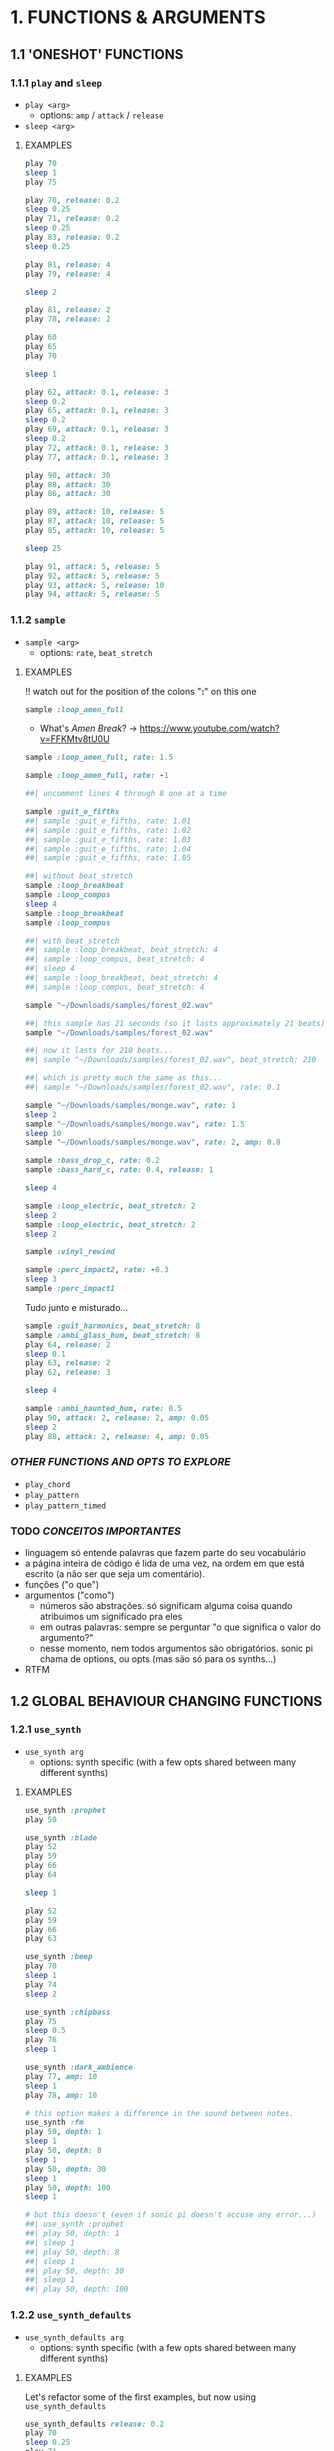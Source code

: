 * 1. FUNCTIONS & ARGUMENTS
** 1.1 'ONESHOT' FUNCTIONS
*** 1.1.1 ~play~ and ~sleep~
- ~play <arg>~
  - options: ~amp~ / ~attack~ / ~release~
- ~sleep <arg>~

**** EXAMPLES
#+BEGIN_SRC ruby
play 70
sleep 1
play 75
#+END_SRC

#+BEGIN_SRC ruby
play 70, release: 0.2
sleep 0.25
play 71, release: 0.2
sleep 0.25
play 83, release: 0.2
sleep 0.25

play 81, release: 4
play 79, release: 4

sleep 2

play 81, release: 2
play 78, release: 2
#+END_SRC

#+BEGIN_SRC ruby
play 60
play 65
play 70

sleep 1

play 62, attack: 0.1, release: 3
sleep 0.2
play 65, attack: 0.1, release: 3
sleep 0.2
play 69, attack: 0.1, release: 3
sleep 0.2
play 72, attack: 0.1, release: 3
play 77, attack: 0.1, release: 3
#+END_SRC

#+BEGIN_SRC ruby
play 90, attack: 30
play 88, attack: 30
play 86, attack: 30

play 89, attack: 10, release: 5
play 87, attack: 10, release: 5
play 85, attack: 10, release: 5

sleep 25

play 91, attack: 5, release: 5
play 92, attack: 5, release: 5
play 93, attack: 5, release: 10
play 94, attack: 5, release: 5
#+END_SRC

*** 1.1.2 ~sample~
- ~sample <arg>~
  - options: ~rate~, ~beat_stretch~

**** EXAMPLES
!! watch out for the position of the colons "*:*" on this one

#+BEGIN_SRC ruby
sample :loop_amen_full
#+END_SRC

- What's /Amen Break/? -> https://www.youtube.com/watch?v=FFKMtv8tU0U

#+BEGIN_SRC ruby
sample :loop_amen_full, rate: 1.5
#+END_SRC

#+BEGIN_SRC ruby
sample :loop_amen_full, rate: -1
#+END_SRC

#+BEGIN_SRC ruby
##| uncomment lines 4 through 8 one at a time

sample :guit_e_fifths
##| sample :guit_e_fifths, rate: 1.01
##| sample :guit_e_fifths, rate: 1.02
##| sample :guit_e_fifths, rate: 1.03
##| sample :guit_e_fifths, rate: 1.04
##| sample :guit_e_fifths, rate: 1.05
#+END_SRC

#+BEGIN_SRC ruby
##| without beat_stretch
sample :loop_breakbeat
sample :loop_compus
sleep 4
sample :loop_breakbeat
sample :loop_compus

##| with beat_stretch
##| sample :loop_breakbeat, beat_stretch: 4
##| sample :loop_compus, beat_stretch: 4
##| sleep 4
##| sample :loop_breakbeat, beat_stretch: 4
##| sample :loop_compus, beat_stretch: 4
#+END_SRC

#+BEGIN_SRC ruby
sample "~/Downloads/samples/forest_02.wav"
#+END_SRC

#+BEGIN_SRC ruby
##| this sample has 21 seconds (so it lasts approximately 21 beats)
sample "~/Downloads/samples/forest_02.wav"

##| now it lasts for 210 beats...
##| sample "~/Downloads/samples/forest_02.wav", beat_stretch: 210

##| which is pretty much the same as this...
##| sample "~/Downloads/samples/forest_02.wav", rate: 0.1
#+END_SRC

#+BEGIN_SRC ruby
sample "~/Downloads/samples/monge.wav", rate: 1
sleep 2
sample "~/Downloads/samples/monge.wav", rate: 1.5
sleep 10
sample "~/Downloads/samples/monge.wav", rate: 2, amp: 0.8
#+END_SRC

#+BEGIN_SRC ruby
sample :bass_drop_c, rate: 0.2
sample :bass_hard_c, rate: 0.4, release: 1

sleep 4

sample :loop_electric, beat_stretch: 2
sleep 2
sample :loop_electric, beat_stretch: 2
sleep 2

sample :vinyl_rewind

sample :perc_impact2, rate: -0.3
sleep 3
sample :perc_impact1
#+END_SRC

Tudo junto e misturado...

#+BEGIN_SRC ruby
sample :guit_harmonics, beat_stretch: 8
sample :ambi_glass_hum, beat_stretch: 8
play 64, release: 2
sleep 0.1
play 63, release: 2
play 62, release: 3

sleep 4

sample :ambi_haunted_hum, rate: 0.5
play 90, attack: 2, release: 2, amp: 0.05
sleep 2
play 88, attack: 2, release: 4, amp: 0.05
#+END_SRC

*** /OTHER FUNCTIONS AND OPTS TO EXPLORE/
- ~play_chord~
- ~play_pattern~
- ~play_pattern_timed~

*** TODO /CONCEITOS IMPORTANTES/
- linguagem só entende palavras que fazem parte do seu vocabulário
- a página inteira de código é lida de uma vez, na ordem em que está escrito (a não ser que seja um comentário).
- funções ("o que")
- argumentos ("como")
  - números são abstrações. só significam alguma coisa quando atribuimos um significado pra eles
  - em outras palavras: sempre se perguntar "o que significa o valor do argumento?"
  - nesse momento, nem todos argumentos são obrigatórios. sonic pi chama de options, ou opts (mas são só para os synths...)
- RTFM

** 1.2 GLOBAL BEHAVIOUR CHANGING FUNCTIONS
*** 1.2.1 ~use_synth~
- ~use_synth arg~
  - options: synth specific (with a few opts shared between many different synths)

**** EXAMPLES

#+BEGIN_SRC ruby
use_synth :prophet
play 50
#+END_SRC

#+BEGIN_SRC ruby
use_synth :blade
play 52
play 59
play 66
play 64

sleep 1

play 52
play 59
play 66
play 63
#+END_SRC

#+BEGIN_SRC ruby
use_synth :beep
play 70
sleep 1
play 74
sleep 2

use_synth :chipbass
play 75
sleep 0.5
play 76
sleep 1

use_synth :dark_ambience
play 77, amp: 10
sleep 1
play 78, amp: 10
#+END_SRC

#+BEGIN_SRC ruby
# this option makes a difference in the sound between notes.
use_synth :fm
play 50, depth: 1
sleep 1
play 50, depth: 8
sleep 1
play 50, depth: 30
sleep 1
play 50, depth: 100
sleep 1

# but this doesn't (even if sonic pi doesn't accuse any error...)
##| use_synth :prophet
##| play 50, depth: 1
##| sleep 1
##| play 50, depth: 8
##| sleep 1
##| play 50, depth: 30
##| sleep 1
##| play 50, depth: 100
#+END_SRC

*** 1.2.2 ~use_synth_defaults~
- ~use_synth_defaults arg~
  - options: synth specific (with a few opts shared between many different synths)

**** EXAMPLES
Let's refactor some of the first examples, but now using ~use_synth_defaults~
#+BEGIN_SRC ruby
use_synth_defaults release: 0.2
play 70
sleep 0.25
play 71
sleep 0.25
play 83
sleep 0.25

use_synth_defaults release: 4
play 81
play 79

sleep 2

use_synth_defaults release: 2
play 81
play 78
#+END_SRC

#+BEGIN_SRC ruby
play 60
play 65
play 70

sleep 1

use_synth_defaults attack: 0.1, release: 3

play 62
sleep 0.2
play 65
sleep 0.2
play 69
sleep 0.2
play 72
play 77
#+END_SRC

Tudo junto e misturado...

#+BEGIN_SRC ruby
use_synth :fm
play 67, release: 6, depth: 100, amp: 0.8

use_synth :dsaw
use_synth_defaults release: 5, detune: 0.2

play 67
play 70
play 74

sleep 5

use_synth :prophet
use_synth_defaults release: 0.2

play 67
sleep 0.2
play 70
sleep 0.2
play 74
sleep 0.2
play 67
play 70
play 74
#+END_SRC

*** /OTHER FUNCTIONS AND OPTS TO EXPLORE/
- ~use_sample_bpm~
  - options: ~num_beats~
- ~use_sample_defaults~
* 2. BLOCKS
** 2.1 ~loop do/end~
- ~loop do <code> end~

**** EXAMPLES
#+BEGIN_SRC ruby
loop do
  sample :bd_fat
  sleep 1
end
#+END_SRC

#+BEGIN_SRC ruby
loop do
  play 72
  sleep 1
end

play 666 #this never get's evaluated
#+END_SRC

#+BEGIN_SRC ruby
# All play no sleep makes loop a dull thread...
loop do
  play 70
end
#+END_SRC

** 2.2 ~n.times do/end~
- ~<n>.times do <code> end~

**** EXAMPLES

#+BEGIN_SRC ruby
8.times do
  sample :drum_cymbal_closed
  sleep 0.1
end

4.times do
  sample :drum_cymbal_open
  sleep 0.4
end
#+END_SRC

#+BEGIN_SRC ruby
use_bpm 112
use_synth_defaults release: 0.3

2.times do
  play 50
  sleep 0.5
  play 50
  sleep 0.5
  play 50
  sleep 0.5
  play 50
  sleep 0.25
  play 50
  sleep 0.25
  play 50, release: 0.5
  sleep 0.5
  play 43, release: 1
  sleep 2
end

use_synth :piano
use_synth_defaults release: 2

play 74
play 79
play 86

sleep 1

play 74
play 81
play 86
#+END_SRC

** 2.3 NESTING
*** 2.3.1 LOOP INCEPTION

#+BEGIN_SRC ruby
loop do
  8.times do
    sample :drum_cymbal_closed
    sleep 0.1
  end
  
  4.times do
    sample :drum_cymbal_open
    sleep 0.4
  end
end
#+END_SRC

#+BEGIN_SRC ruby
use_bpm 76

loop do
  2.times do
    sample :drum_heavy_kick
    sleep 0.5
  end
  
  sample :drum_snare_hard
  sleep 1
end
#+END_SRC

- Without playing the next example, can you analize it and tell:
  - Since the outer ~loop do/end~ block has no ~sleep~ (did you noticed it in the last example?), does that mean the code will crash and not play at all?
  - If you think it won't crash, how many seconds after the beggining will ~play 90~ and ~play 86~ be heard?
#+BEGIN_SRC ruby
loop do
  sample :loop_compus, beat_stretch: 8
  
  2.times do
    sample :bass_drop_c, amp: 0.5, beat_stretch: 2
    sleep 2
    sample :bass_hard_c, amp: 0.5, beat_stretch: 2
    sleep 2
    
    play 90
  end
  
  play 86
end
#+END_SRC

** 2.4 EFFECTS
- ~with_fx <arg> do <code> end~
  - options: effect specific (with a few opts shared between many different effects)

- Effects are, basically, blocks.

**** EXAMPLES

#+BEGIN_SRC ruby
use_synth_defaults release: 0.2

with_fx :echo do
  play 70
  sleep 0.25
  play 71
  sleep 0.25
  play 83
  sleep 0.25
end
#+END_SRC

#+BEGIN_SRC ruby
with_fx :gverb, room: 100, release: 10 do
  sample :drum_snare_soft
end
#+END_SRC

#+BEGIN_SRC ruby 
#Since effects are blocks, you can nest them.
#Think of it as an /effects chain/ that works from the inside out.

with_fx :level, amp: 0.1 do
  with_fx :flanger, depth: 10 do
    with_fx :distortion, distort: 0.9 do
      sample :loop_amen_full
    end
  end
end
#+END_SRC

#+BEGIN_SRC ruby
# what's the difference between this two versions?

loop do
  with_fx :reverb do
    sample :drum_cymbal_pedal
    sleep 1
  end
end

##| with_fx :reverb do
##|   loop do
##|     sample :drum_cymbal_pedal
##|     sleep 1
##|   end
##| end
#+END_SRC

* 3. MODULARITY
** 3.1 FUNCTION AS ARGUMENT FOR OTHER FUNCTIONS
*** 3.1.1 ~sample_duration~ and ~print~
- Some functions are not meant to generate or process sound, but are meant to /return values/.
- ~sample_duration <arg>~
- ~print <arg>~

**** EXAMPLES
#+BEGIN_SRC ruby
# this by itself looks like it does nothing...
sample_duration :loop_breakbeat 
#+END_SRC

#+BEGIN_SRC ruby
# now take a look at the log viewer
print sample_duration :loop_brekbeat
#+END_SRC

Code is for the computer to run, but for the programmer to read:
#+BEGIN_SRC ruby
# ok, this works...
loop do
sample :loop_breakbeat
sleep 1.9047619047619047
end

# but the logic behind this is easier to understand...
##| loop do
##|   sample :loop_breakbeat
##|   sleep sample_duration :loop_breakbeat
##| end
#+END_SRC

*** /OTHER FUNCTIONS AND OPTS TO EXPLORE/
- ~chord~
- ~chord_degree~
- ~note_range~

** 3.2 RANDOMISATION
*** 3.2.1 ~rrand~
- ~rrand(<min>, <max>)~
- Returns a random number inside the /range/ of the arguments
- Non-inclusive
- 13 decimal places of precision

**** EXAMPLES

#+BEGIN_SRC ruby
print rrand(20, 30)
#+END_SRC

#+BEGIN_SRC ruby
loop do
  sample :perc_bell, rate: rrand (-1.5, 1.5)
  sleep rrand(0.2, 2)
end
#+END_SRC

#+BEGIN_SRC ruby
use_synth :tb303
use_synth_defaults release: 0.15

loop do
  play 40, cutoff: rrand(50, 100)
  sleep 0.15
end
#+END_SRC

*** 3.2.2 ~.choose~
- Give a list of itens inside [brackets], and /only/ itens from that list will be chosen.
- New type of syntax, using /methods/ via /dot notation/.
**** EXAMPLES

#+BEGIN_SRC ruby
loop do
  sample :drum_bass_hard
  sleep [0.25, 0.5].choose
end
#+END_SRC

#+BEGIN_SRC ruby
loop do
  sample [:drum_cymbal_closed, :drum_cymbal_open].choose
  sleep 0.25
end
#+END_SRC

#+BEGIN_SRC ruby
use_bpm 120

loop do
  8.times do
    sample :drum_cymbal_closed
    sleep 0.25
  end
  
  4.times do
    sample :drum_cymbal_open
    sleep [0.25, 0.5, 0.5].choose # twice the probability of 0.5
  end
end
#+END_SRC

*** 3.2.2 ~one_in()~
- ~one_in(<arg>)~
- Russian roulette function

**** EXAMPLES

#+BEGIN_SRC ruby
6.times do
  print one_in(6)
end
#+END_SRC

#+BEGIN_SRC ruby
use_synth :dsaw
use_synth_defaults release: 2

#new play opt "on" to explore
loop do
  play 60, on: one_in(2)
  play 63, on: one_in(4)
  play 67, on: one_in(5)
  play 70, on: one_in(6)
  sleep 1
end
#+END_SRC

*** /OTHER FUNCTIONS AND OPTS TO EXPLORE/
~use_random_seed~

* 4. LIVE CODING!
** 4.1 ~live_loop do/end~
- A special type of loop block that can be updated in real time.

- ~live_loop <uniqueName> do <code> end~ 

**** EXAMPLES

#+BEGIN_SRC ruby
live_loop :partyStarter do
  sample :bd_haus
  sleep 0.5 # without stoping the loop, change this...
end
#+END_SRC

#+BEGIN_SRC ruby
use_bpm 90

live_loop :overExcitedDrummer do
  8.times do
    sample [:drum_cymbal_closed, :drum_cymbal_open].choose
    sleep [0.5, 0.25].choose
  end

  8.times do
    sample :drum_cymbal_closed
    sleep 0.125
  end
end
#+END_SRC

** 4.2 ~stop~
- Allows you to easily start and stop live loops independently.
- Only affects the loop which has the ~stop~ call inside.

**** EXAMPLES

#+BEGIN_SRC ruby
# you're the puppet master...

live_loop :rightHand do
  ##| stop
  sample :drum_cymbal_closed
  sleep [0.125, 0.25].choose
end

live_loop :rightFoot do
  ##| stop
  sample :drum_bass_hard
  sleep [0.5, 0.25].choose
end
#+END_SRC

#+BEGIN_SRC ruby
# loosely based on https://www.youtube.com/watch?v=VouHPeO4Gls

use_bpm 100
use_synth_defaults release: 0.2
use_synth :fm
# there's a difference in putting this inside or outside the live_loop?

live_loop :richardWright do
  ##| stop
  play 52
  sleep 1.0/6 # why?
  play 55
  sleep 1.0/6
  play 57
  sleep 1.0/6
  play 59
  sleep 1.0/6
  play 62
  sleep 1.0/6
  play 64
  sleep 1.0/6
end

live_loop :nickMason do
  ##| stop
  sample :drum_cymbal_closed, amp: 0.6, cutoff: 110
  sleep 1.0/[3,6].choose
end
#+END_SRC

** /OTHER FUNCTIONS AND OPTS TO EXPLORE/
- ~in_thread~
- ~sync~
  

